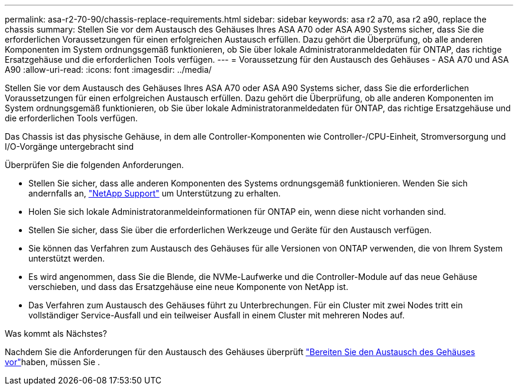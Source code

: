 ---
permalink: asa-r2-70-90/chassis-replace-requirements.html 
sidebar: sidebar 
keywords: asa r2 a70, asa r2 a90, replace the chassis 
summary: Stellen Sie vor dem Austausch des Gehäuses Ihres ASA A70 oder ASA A90 Systems sicher, dass Sie die erforderlichen Voraussetzungen für einen erfolgreichen Austausch erfüllen. Dazu gehört die Überprüfung, ob alle anderen Komponenten im System ordnungsgemäß funktionieren, ob Sie über lokale Administratoranmeldedaten für ONTAP, das richtige Ersatzgehäuse und die erforderlichen Tools verfügen. 
---
= Voraussetzung für den Austausch des Gehäuses - ASA A70 und ASA A90
:allow-uri-read: 
:icons: font
:imagesdir: ../media/


[role="lead"]
Stellen Sie vor dem Austausch des Gehäuses Ihres ASA A70 oder ASA A90 Systems sicher, dass Sie die erforderlichen Voraussetzungen für einen erfolgreichen Austausch erfüllen. Dazu gehört die Überprüfung, ob alle anderen Komponenten im System ordnungsgemäß funktionieren, ob Sie über lokale Administratoranmeldedaten für ONTAP, das richtige Ersatzgehäuse und die erforderlichen Tools verfügen.

Das Chassis ist das physische Gehäuse, in dem alle Controller-Komponenten wie Controller-/CPU-Einheit, Stromversorgung und I/O-Vorgänge untergebracht sind

Überprüfen Sie die folgenden Anforderungen.

* Stellen Sie sicher, dass alle anderen Komponenten des Systems ordnungsgemäß funktionieren. Wenden Sie sich andernfalls an, http://mysupport.netapp.com/["NetApp Support"^] um Unterstützung zu erhalten.
* Holen Sie sich lokale Administratoranmeldeinformationen für ONTAP ein, wenn diese nicht vorhanden sind.
* Stellen Sie sicher, dass Sie über die erforderlichen Werkzeuge und Geräte für den Austausch verfügen.
* Sie können das Verfahren zum Austausch des Gehäuses für alle Versionen von ONTAP verwenden, die von Ihrem System unterstützt werden.
* Es wird angenommen, dass Sie die Blende, die NVMe-Laufwerke und die Controller-Module auf das neue Gehäuse verschieben, und dass das Ersatzgehäuse eine neue Komponente von NetApp ist.
* Das Verfahren zum Austausch des Gehäuses führt zu Unterbrechungen. Für ein Cluster mit zwei Nodes tritt ein vollständiger Service-Ausfall und ein teilweiser Ausfall in einem Cluster mit mehreren Nodes auf.


.Was kommt als Nächstes?
Nachdem Sie die Anforderungen für den Austausch des Gehäuses überprüft link:chassis-replace-prepare.html["Bereiten Sie den Austausch des Gehäuses vor"]haben, müssen Sie .
